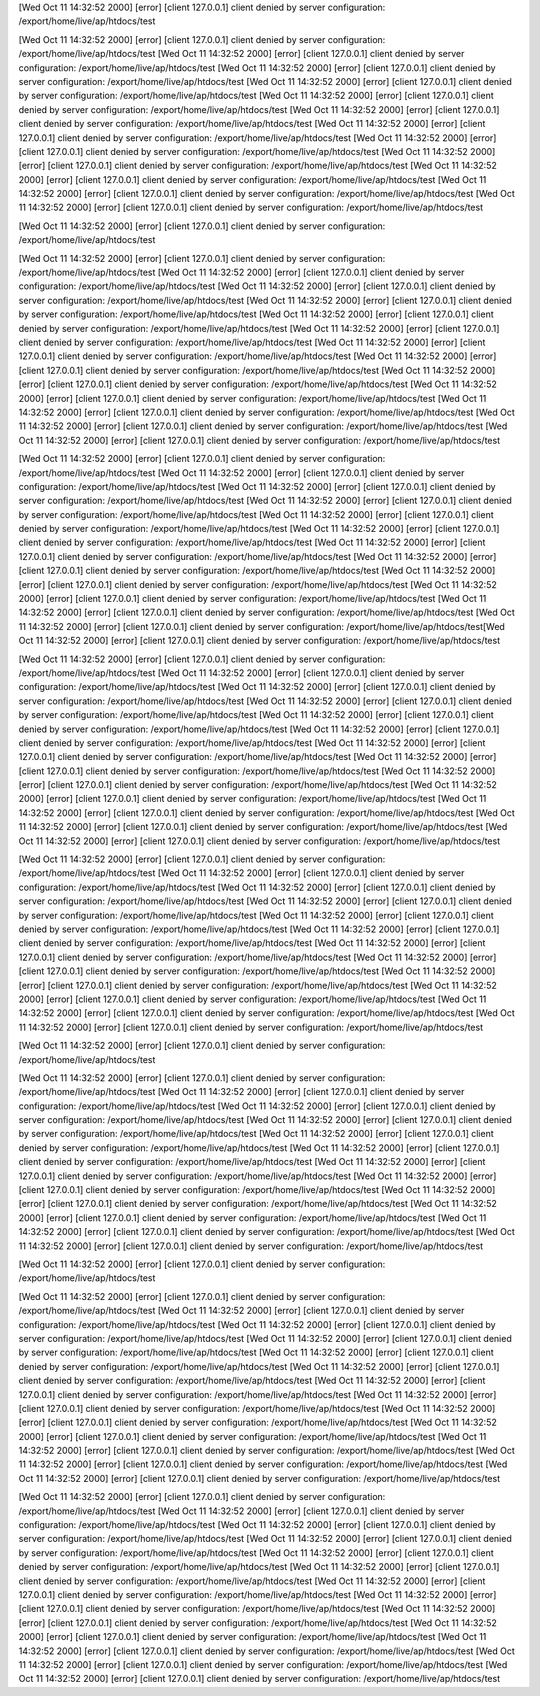 [Wed Oct 11 14:32:52 2000] [error] [client 127.0.0.1] client denied by server configuration: /export/home/live/ap/htdocs/test

[Wed Oct 11 14:32:52 2000] [error] [client 127.0.0.1] client denied by server configuration: /export/home/live/ap/htdocs/test [Wed Oct 11 14:32:52 2000] [error] [client 127.0.0.1] client denied by server configuration: /export/home/live/ap/htdocs/test [Wed Oct 11 14:32:52 2000] [error] [client 127.0.0.1] client denied by server configuration: /export/home/live/ap/htdocs/test [Wed Oct 11 14:32:52 2000] [error] [client 127.0.0.1] client denied by server configuration: /export/home/live/ap/htdocs/test [Wed Oct 11 14:32:52 2000] [error] [client 127.0.0.1] client denied by server configuration: /export/home/live/ap/htdocs/test [Wed Oct 11 14:32:52 2000] [error] [client 127.0.0.1] client denied by server configuration: /export/home/live/ap/htdocs/test [Wed Oct 11 14:32:52 2000] [error] [client 127.0.0.1] client denied by server configuration: /export/home/live/ap/htdocs/test [Wed Oct 11 14:32:52 2000] [error] [client 127.0.0.1] client denied by server configuration: /export/home/live/ap/htdocs/test [Wed Oct 11 14:32:52 2000] [error] [client 127.0.0.1] client denied by server configuration: /export/home/live/ap/htdocs/test [Wed Oct 11 14:32:52 2000] [error] [client 127.0.0.1] client denied by server configuration: /export/home/live/ap/htdocs/test [Wed Oct 11 14:32:52 2000] [error] [client 127.0.0.1] client denied by server configuration: /export/home/live/ap/htdocs/test [Wed Oct 11 14:32:52 2000] [error] [client 127.0.0.1] client denied by server configuration: /export/home/live/ap/htdocs/test

[Wed Oct 11 14:32:52 2000] [error] [client 127.0.0.1] client denied by server configuration: /export/home/live/ap/htdocs/test

[Wed Oct 11 14:32:52 2000] [error] [client 127.0.0.1] client denied by server configuration: /export/home/live/ap/htdocs/test [Wed Oct 11 14:32:52 2000] [error] [client 127.0.0.1] client denied by server configuration: /export/home/live/ap/htdocs/test [Wed Oct 11 14:32:52 2000] [error] [client 127.0.0.1] client denied by server configuration: /export/home/live/ap/htdocs/test [Wed Oct 11 14:32:52 2000] [error] [client 127.0.0.1] client denied by server configuration: /export/home/live/ap/htdocs/test [Wed Oct 11 14:32:52 2000] [error] [client 127.0.0.1] client denied by server configuration: /export/home/live/ap/htdocs/test [Wed Oct 11 14:32:52 2000] [error] [client 127.0.0.1] client denied by server configuration: /export/home/live/ap/htdocs/test [Wed Oct 11 14:32:52 2000] [error] [client 127.0.0.1] client denied by server configuration: /export/home/live/ap/htdocs/test [Wed Oct 11 14:32:52 2000] [error] [client 127.0.0.1] client denied by server configuration: /export/home/live/ap/htdocs/test [Wed Oct 11 14:32:52 2000] [error] [client 127.0.0.1] client denied by server configuration: /export/home/live/ap/htdocs/test [Wed Oct 11 14:32:52 2000] [error] [client 127.0.0.1] client denied by server configuration: /export/home/live/ap/htdocs/test [Wed Oct 11 14:32:52 2000] [error] [client 127.0.0.1] client denied by server configuration: /export/home/live/ap/htdocs/test [Wed Oct 11 14:32:52 2000] [error] [client 127.0.0.1] client denied by server configuration: /export/home/live/ap/htdocs/test [Wed Oct 11 14:32:52 2000] [error] [client 127.0.0.1] client denied by server configuration: /export/home/live/ap/htdocs/test

[Wed Oct 11 14:32:52 2000] [error] [client 127.0.0.1] client denied by server configuration: /export/home/live/ap/htdocs/test [Wed Oct 11 14:32:52 2000] [error] [client 127.0.0.1] client denied by server configuration: /export/home/live/ap/htdocs/test [Wed Oct 11 14:32:52 2000] [error] [client 127.0.0.1] client denied by server configuration: /export/home/live/ap/htdocs/test [Wed Oct 11 14:32:52 2000] [error] [client 127.0.0.1] client denied by server configuration: /export/home/live/ap/htdocs/test [Wed Oct 11 14:32:52 2000] [error] [client 127.0.0.1] client denied by server configuration: /export/home/live/ap/htdocs/test [Wed Oct 11 14:32:52 2000] [error] [client 127.0.0.1] client denied by server configuration: /export/home/live/ap/htdocs/test [Wed Oct 11 14:32:52 2000] [error] [client 127.0.0.1] client denied by server configuration: /export/home/live/ap/htdocs/test [Wed Oct 11 14:32:52 2000] [error] [client 127.0.0.1] client denied by server configuration: /export/home/live/ap/htdocs/test [Wed Oct 11 14:32:52 2000] [error] [client 127.0.0.1] client denied by server configuration: /export/home/live/ap/htdocs/test [Wed Oct 11 14:32:52 2000] [error] [client 127.0.0.1] client denied by server configuration: /export/home/live/ap/htdocs/test [Wed Oct 11 14:32:52 2000] [error] [client 127.0.0.1] client denied by server configuration: /export/home/live/ap/htdocs/test [Wed Oct 11 14:32:52 2000] [error] [client 127.0.0.1] client denied by server configuration: /export/home/live/ap/htdocs/test[Wed Oct 11 14:32:52 2000] [error] [client 127.0.0.1] client denied by server configuration: /export/home/live/ap/htdocs/test

[Wed Oct 11 14:32:52 2000] [error] [client 127.0.0.1] client denied by server configuration: /export/home/live/ap/htdocs/test [Wed Oct 11 14:32:52 2000] [error] [client 127.0.0.1] client denied by server configuration: /export/home/live/ap/htdocs/test [Wed Oct 11 14:32:52 2000] [error] [client 127.0.0.1] client denied by server configuration: /export/home/live/ap/htdocs/test [Wed Oct 11 14:32:52 2000] [error] [client 127.0.0.1] client denied by server configuration: /export/home/live/ap/htdocs/test [Wed Oct 11 14:32:52 2000] [error] [client 127.0.0.1] client denied by server configuration: /export/home/live/ap/htdocs/test [Wed Oct 11 14:32:52 2000] [error] [client 127.0.0.1] client denied by server configuration: /export/home/live/ap/htdocs/test [Wed Oct 11 14:32:52 2000] [error] [client 127.0.0.1] client denied by server configuration: /export/home/live/ap/htdocs/test [Wed Oct 11 14:32:52 2000] [error] [client 127.0.0.1] client denied by server configuration: /export/home/live/ap/htdocs/test [Wed Oct 11 14:32:52 2000] [error] [client 127.0.0.1] client denied by server configuration: /export/home/live/ap/htdocs/test [Wed Oct 11 14:32:52 2000] [error] [client 127.0.0.1] client denied by server configuration: /export/home/live/ap/htdocs/test [Wed Oct 11 14:32:52 2000] [error] [client 127.0.0.1] client denied by server configuration: /export/home/live/ap/htdocs/test [Wed Oct 11 14:32:52 2000] [error] [client 127.0.0.1] client denied by server configuration: /export/home/live/ap/htdocs/test [Wed Oct 11 14:32:52 2000] [error] [client 127.0.0.1] client denied by server configuration: /export/home/live/ap/htdocs/test

[Wed Oct 11 14:32:52 2000] [error] [client 127.0.0.1] client denied by server configuration: /export/home/live/ap/htdocs/test [Wed Oct 11 14:32:52 2000] [error] [client 127.0.0.1] client denied by server configuration: /export/home/live/ap/htdocs/test [Wed Oct 11 14:32:52 2000] [error] [client 127.0.0.1] client denied by server configuration: /export/home/live/ap/htdocs/test [Wed Oct 11 14:32:52 2000] [error] [client 127.0.0.1] client denied by server configuration: /export/home/live/ap/htdocs/test [Wed Oct 11 14:32:52 2000] [error] [client 127.0.0.1] client denied by server configuration: /export/home/live/ap/htdocs/test [Wed Oct 11 14:32:52 2000] [error] [client 127.0.0.1] client denied by server configuration: /export/home/live/ap/htdocs/test [Wed Oct 11 14:32:52 2000] [error] [client 127.0.0.1] client denied by server configuration: /export/home/live/ap/htdocs/test [Wed Oct 11 14:32:52 2000] [error] [client 127.0.0.1] client denied by server configuration: /export/home/live/ap/htdocs/test [Wed Oct 11 14:32:52 2000] [error] [client 127.0.0.1] client denied by server configuration: /export/home/live/ap/htdocs/test [Wed Oct 11 14:32:52 2000] [error] [client 127.0.0.1] client denied by server configuration: /export/home/live/ap/htdocs/test [Wed Oct 11 14:32:52 2000] [error] [client 127.0.0.1] client denied by server configuration: /export/home/live/ap/htdocs/test [Wed Oct 11 14:32:52 2000] [error] [client 127.0.0.1] client denied by server configuration: /export/home/live/ap/htdocs/test

[Wed Oct 11 14:32:52 2000] [error] [client 127.0.0.1] client denied by server configuration: /export/home/live/ap/htdocs/test

[Wed Oct 11 14:32:52 2000] [error] [client 127.0.0.1] client denied by server configuration: /export/home/live/ap/htdocs/test [Wed Oct 11 14:32:52 2000] [error] [client 127.0.0.1] client denied by server configuration: /export/home/live/ap/htdocs/test [Wed Oct 11 14:32:52 2000] [error] [client 127.0.0.1] client denied by server configuration: /export/home/live/ap/htdocs/test [Wed Oct 11 14:32:52 2000] [error] [client 127.0.0.1] client denied by server configuration: /export/home/live/ap/htdocs/test [Wed Oct 11 14:32:52 2000] [error] [client 127.0.0.1] client denied by server configuration: /export/home/live/ap/htdocs/test [Wed Oct 11 14:32:52 2000] [error] [client 127.0.0.1] client denied by server configuration: /export/home/live/ap/htdocs/test [Wed Oct 11 14:32:52 2000] [error] [client 127.0.0.1] client denied by server configuration: /export/home/live/ap/htdocs/test [Wed Oct 11 14:32:52 2000] [error] [client 127.0.0.1] client denied by server configuration: /export/home/live/ap/htdocs/test [Wed Oct 11 14:32:52 2000] [error] [client 127.0.0.1] client denied by server configuration: /export/home/live/ap/htdocs/test [Wed Oct 11 14:32:52 2000] [error] [client 127.0.0.1] client denied by server configuration: /export/home/live/ap/htdocs/test [Wed Oct 11 14:32:52 2000] [error] [client 127.0.0.1] client denied by server configuration: /export/home/live/ap/htdocs/test [Wed Oct 11 14:32:52 2000] [error] [client 127.0.0.1] client denied by server configuration: /export/home/live/ap/htdocs/test

[Wed Oct 11 14:32:52 2000] [error] [client 127.0.0.1] client denied by server configuration: /export/home/live/ap/htdocs/test

[Wed Oct 11 14:32:52 2000] [error] [client 127.0.0.1] client denied by server configuration: /export/home/live/ap/htdocs/test [Wed Oct 11 14:32:52 2000] [error] [client 127.0.0.1] client denied by server configuration: /export/home/live/ap/htdocs/test [Wed Oct 11 14:32:52 2000] [error] [client 127.0.0.1] client denied by server configuration: /export/home/live/ap/htdocs/test [Wed Oct 11 14:32:52 2000] [error] [client 127.0.0.1] client denied by server configuration: /export/home/live/ap/htdocs/test [Wed Oct 11 14:32:52 2000] [error] [client 127.0.0.1] client denied by server configuration: /export/home/live/ap/htdocs/test [Wed Oct 11 14:32:52 2000] [error] [client 127.0.0.1] client denied by server configuration: /export/home/live/ap/htdocs/test [Wed Oct 11 14:32:52 2000] [error] [client 127.0.0.1] client denied by server configuration: /export/home/live/ap/htdocs/test [Wed Oct 11 14:32:52 2000] [error] [client 127.0.0.1] client denied by server configuration: /export/home/live/ap/htdocs/test [Wed Oct 11 14:32:52 2000] [error] [client 127.0.0.1] client denied by server configuration: /export/home/live/ap/htdocs/test [Wed Oct 11 14:32:52 2000] [error] [client 127.0.0.1] client denied by server configuration: /export/home/live/ap/htdocs/test [Wed Oct 11 14:32:52 2000] [error] [client 127.0.0.1] client denied by server configuration: /export/home/live/ap/htdocs/test [Wed Oct 11 14:32:52 2000] [error] [client 127.0.0.1] client denied by server configuration: /export/home/live/ap/htdocs/test [Wed Oct 11 14:32:52 2000] [error] [client 127.0.0.1] client denied by server configuration: /export/home/live/ap/htdocs/test

[Wed Oct 11 14:32:52 2000] [error] [client 127.0.0.1] client denied by server configuration: /export/home/live/ap/htdocs/test [Wed Oct 11 14:32:52 2000] [error] [client 127.0.0.1] client denied by server configuration: /export/home/live/ap/htdocs/test [Wed Oct 11 14:32:52 2000] [error] [client 127.0.0.1] client denied by server configuration: /export/home/live/ap/htdocs/test [Wed Oct 11 14:32:52 2000] [error] [client 127.0.0.1] client denied by server configuration: /export/home/live/ap/htdocs/test [Wed Oct 11 14:32:52 2000] [error] [client 127.0.0.1] client denied by server configuration: /export/home/live/ap/htdocs/test [Wed Oct 11 14:32:52 2000] [error] [client 127.0.0.1] client denied by server configuration: /export/home/live/ap/htdocs/test [Wed Oct 11 14:32:52 2000] [error] [client 127.0.0.1] client denied by server configuration: /export/home/live/ap/htdocs/test [Wed Oct 11 14:32:52 2000] [error] [client 127.0.0.1] client denied by server configuration: /export/home/live/ap/htdocs/test [Wed Oct 11 14:32:52 2000] [error] [client 127.0.0.1] client denied by server configuration: /export/home/live/ap/htdocs/test [Wed Oct 11 14:32:52 2000] [error] [client 127.0.0.1] client denied by server configuration: /export/home/live/ap/htdocs/test [Wed Oct 11 14:32:52 2000] [error] [client 127.0.0.1] client denied by server configuration: /export/home/live/ap/htdocs/test [Wed Oct 11 14:32:52 2000] [error] [client 127.0.0.1] client denied by server configuration: /export/home/live/ap/htdocs/test [Wed Oct 11 14:32:52 2000] [error] [client 127.0.0.1] client denied by server configuration: /export/home/live/ap/htdocs/test
